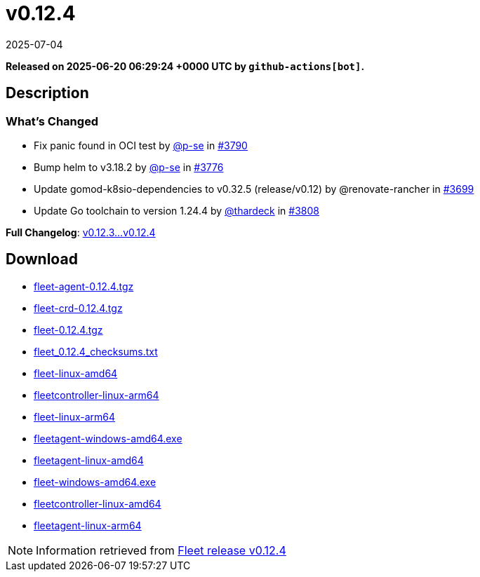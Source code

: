 = v0.12.4
:revdate: 2025-07-04
:page-revdate: {revdate}
:page-date: 2025-06-20 06:29:24 +0000 UTC

*Released on 2025-06-20 06:29:24 +0000 UTC by `github-actions[bot]`.*

== Description

=== What's Changed

* Fix panic found in OCI test by https://github.com/p-se[@p-se] in https://github.com/rancher/fleet/pull/3790[#3790]
* Bump helm to v3.18.2 by https://github.com/p-se[@p-se] in https://github.com/rancher/fleet/pull/3776[#3776]
* Update gomod-k8sio-dependencies to v0.32.5 (release/v0.12) by @renovate-rancher in https://github.com/rancher/fleet/pull/3699[#3699]
* Update Go toolchain to version 1.24.4 by https://github.com/thardeck[@thardeck] in https://github.com/rancher/fleet/pull/3808[#3808]

*Full Changelog*: https://github.com/rancher/fleet/compare/v0.12.3...v0.12.4[v0.12.3...v0.12.4  ]

== Download

* https://github.com/rancher/fleet/releases/download/v0.12.4/fleet-agent-0.12.4.tgz[fleet-agent-0.12.4.tgz]
* https://github.com/rancher/fleet/releases/download/v0.12.4/fleet-crd-0.12.4.tgz[fleet-crd-0.12.4.tgz]
* https://github.com/rancher/fleet/releases/download/v0.12.4/fleet-0.12.4.tgz[fleet-0.12.4.tgz]
* https://github.com/rancher/fleet/releases/download/v0.12.4/fleet_0.12.4_checksums.txt[fleet_0.12.4_checksums.txt]
* https://github.com/rancher/fleet/releases/download/v0.12.4/fleet-linux-amd64[fleet-linux-amd64]
* https://github.com/rancher/fleet/releases/download/v0.12.4/fleetcontroller-linux-arm64[fleetcontroller-linux-arm64]
* https://github.com/rancher/fleet/releases/download/v0.12.4/fleet-linux-arm64[fleet-linux-arm64]
* https://github.com/rancher/fleet/releases/download/v0.12.4/fleetagent-windows-amd64.exe[fleetagent-windows-amd64.exe]
* https://github.com/rancher/fleet/releases/download/v0.12.4/fleetagent-linux-amd64[fleetagent-linux-amd64]
* https://github.com/rancher/fleet/releases/download/v0.12.4/fleet-windows-amd64.exe[fleet-windows-amd64.exe]
* https://github.com/rancher/fleet/releases/download/v0.12.4/fleetcontroller-linux-amd64[fleetcontroller-linux-amd64]
* https://github.com/rancher/fleet/releases/download/v0.12.4/fleetagent-linux-arm64[fleetagent-linux-arm64]

[NOTE]
====
Information retrieved from https://github.com/rancher/fleet/releases/tag/v0.12.4[Fleet release v0.12.4]
====
